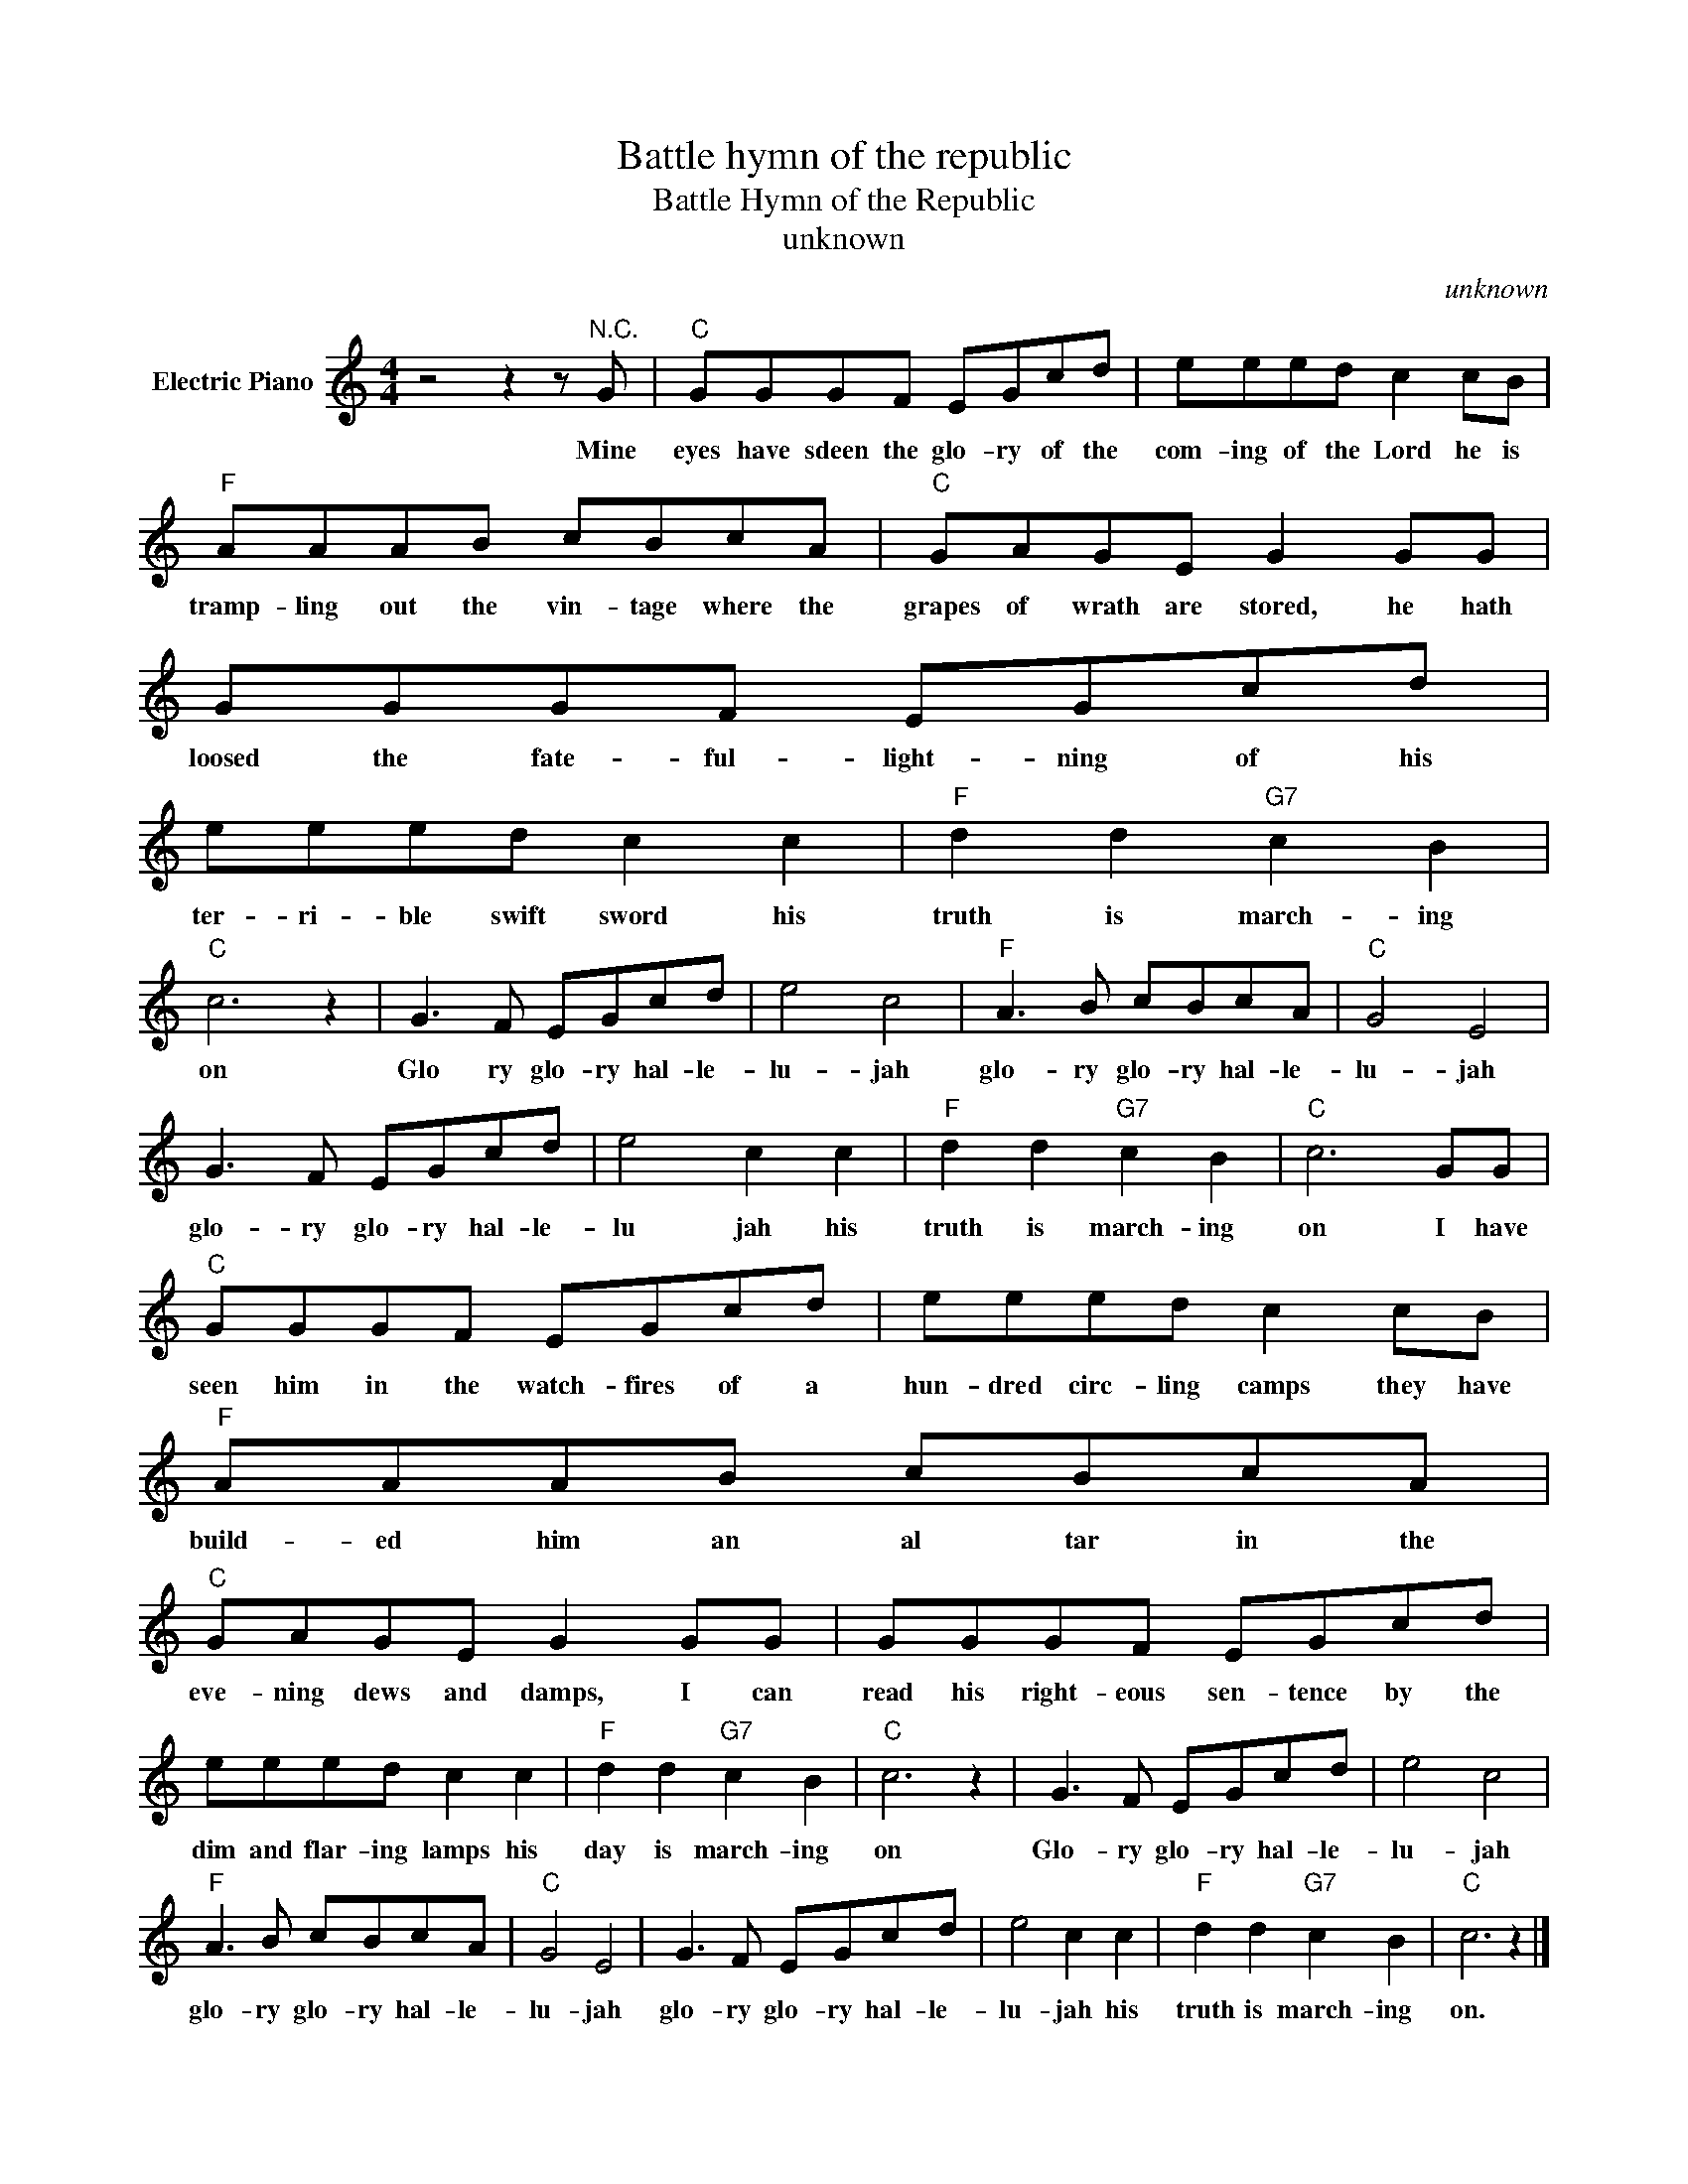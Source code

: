 X:1
T:Battle hymn of the republic
T:Battle Hymn of the Republic 
T:unknown
C:unknown
Z:All Rights Reserved
L:1/8
M:4/4
K:C
V:1 treble nm="Electric Piano"
%%MIDI program 4
V:1
 z4 z2 z"^N.C." G |"C" GGGF EGcd | eeed c2 cB |"F" AAAB cBcA |"C" GAGE G2 GG | GGGF EGcd | %6
w: Mine|eyes have sdeen the glo- ry of the|com- ing of the Lord he is|tramp- ling out the vin- tage where the|grapes of wrath are stored, he hath|loosed the fate- ful- light- ning of his|
 eeed c2 c2 |"F" d2 d2"G7" c2 B2 |"C" c6 z2 | G3 F EGcd | e4 c4 |"F" A3 B cBcA |"C" G4 E4 | %13
w: ter- ri- ble swift sword his|truth is march- ing|on|Glo ry glo- ry hal- le-|lu- jah|glo- ry glo- ry hal- le-|lu- jah|
 G3 F EGcd | e4 c2 c2 |"F" d2 d2"G7" c2 B2 |"C" c6 GG |"C" GGGF EGcd | eeed c2 cB |"F" AAAB cBcA | %20
w: glo- ry glo- ry hal- le-|lu jah his|truth is march- ing|on I have|seen him in the watch- fires of a|hun- dred circ- ling camps they have|build- ed him an al tar in the|
"C" GAGE G2 GG | GGGF EGcd | eeed c2 c2 |"F" d2 d2"G7" c2 B2 |"C" c6 z2 | G3 F EGcd | e4 c4 | %27
w: eve- ning dews and damps, I can|read his right- eous sen- tence by the|dim and flar- ing lamps his|day is march- ing|on|Glo- ry glo- ry hal- le-|lu- jah|
"F" A3 B cBcA |"C" G4 E4 | G3 F EGcd | e4 c2 c2 |"F" d2 d2"G7" c2 B2 |"C" c6 z2 |] %33
w: glo- ry glo- ry hal- le-|lu- jah|glo- ry glo- ry hal- le-|lu- jah his|truth is march- ing|on.|

